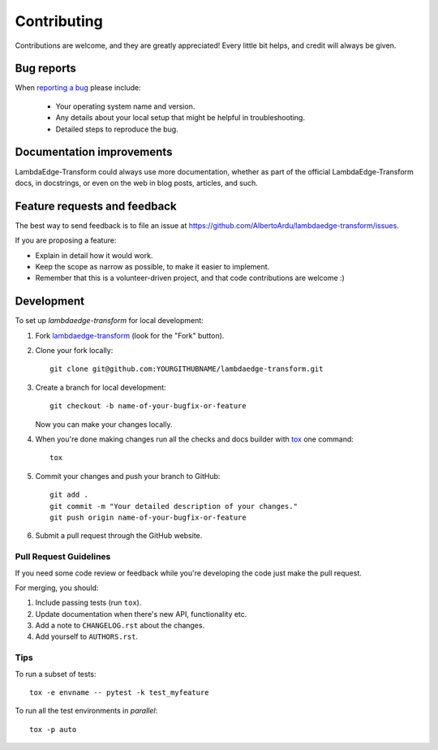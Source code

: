 ============
Contributing
============

Contributions are welcome, and they are greatly appreciated! Every
little bit helps, and credit will always be given.

Bug reports
===========

When `reporting a bug <https://github.com/AlbertoArdu/lambdaedge-transform/issues>`_ please include:

    * Your operating system name and version.
    * Any details about your local setup that might be helpful in troubleshooting.
    * Detailed steps to reproduce the bug.

Documentation improvements
==========================

LambdaEdge-Transform could always use more documentation, whether as part of the
official LambdaEdge-Transform docs, in docstrings, or even on the web in blog posts,
articles, and such.

Feature requests and feedback
=============================

The best way to send feedback is to file an issue at https://github.com/AlbertoArdu/lambdaedge-transform/issues.

If you are proposing a feature:

* Explain in detail how it would work.
* Keep the scope as narrow as possible, to make it easier to implement.
* Remember that this is a volunteer-driven project, and that code contributions are welcome :)

Development
===========

To set up `lambdaedge-transform` for local development:

1. Fork `lambdaedge-transform <https://github.com/AlbertoArdu/lambdaedge-transform>`_
   (look for the "Fork" button).
2. Clone your fork locally::

    git clone git@github.com:YOURGITHUBNAME/lambdaedge-transform.git

3. Create a branch for local development::

    git checkout -b name-of-your-bugfix-or-feature

   Now you can make your changes locally.

4. When you're done making changes run all the checks and docs builder with `tox <https://tox.readthedocs.io/en/latest/install.html>`_ one command::

    tox

5. Commit your changes and push your branch to GitHub::

    git add .
    git commit -m "Your detailed description of your changes."
    git push origin name-of-your-bugfix-or-feature

6. Submit a pull request through the GitHub website.

Pull Request Guidelines
-----------------------

If you need some code review or feedback while you're developing the code just make the pull request.

For merging, you should:

1. Include passing tests (run ``tox``).
2. Update documentation when there's new API, functionality etc.
3. Add a note to ``CHANGELOG.rst`` about the changes.
4. Add yourself to ``AUTHORS.rst``.



Tips
----

To run a subset of tests::

    tox -e envname -- pytest -k test_myfeature

To run all the test environments in *parallel*::

    tox -p auto
